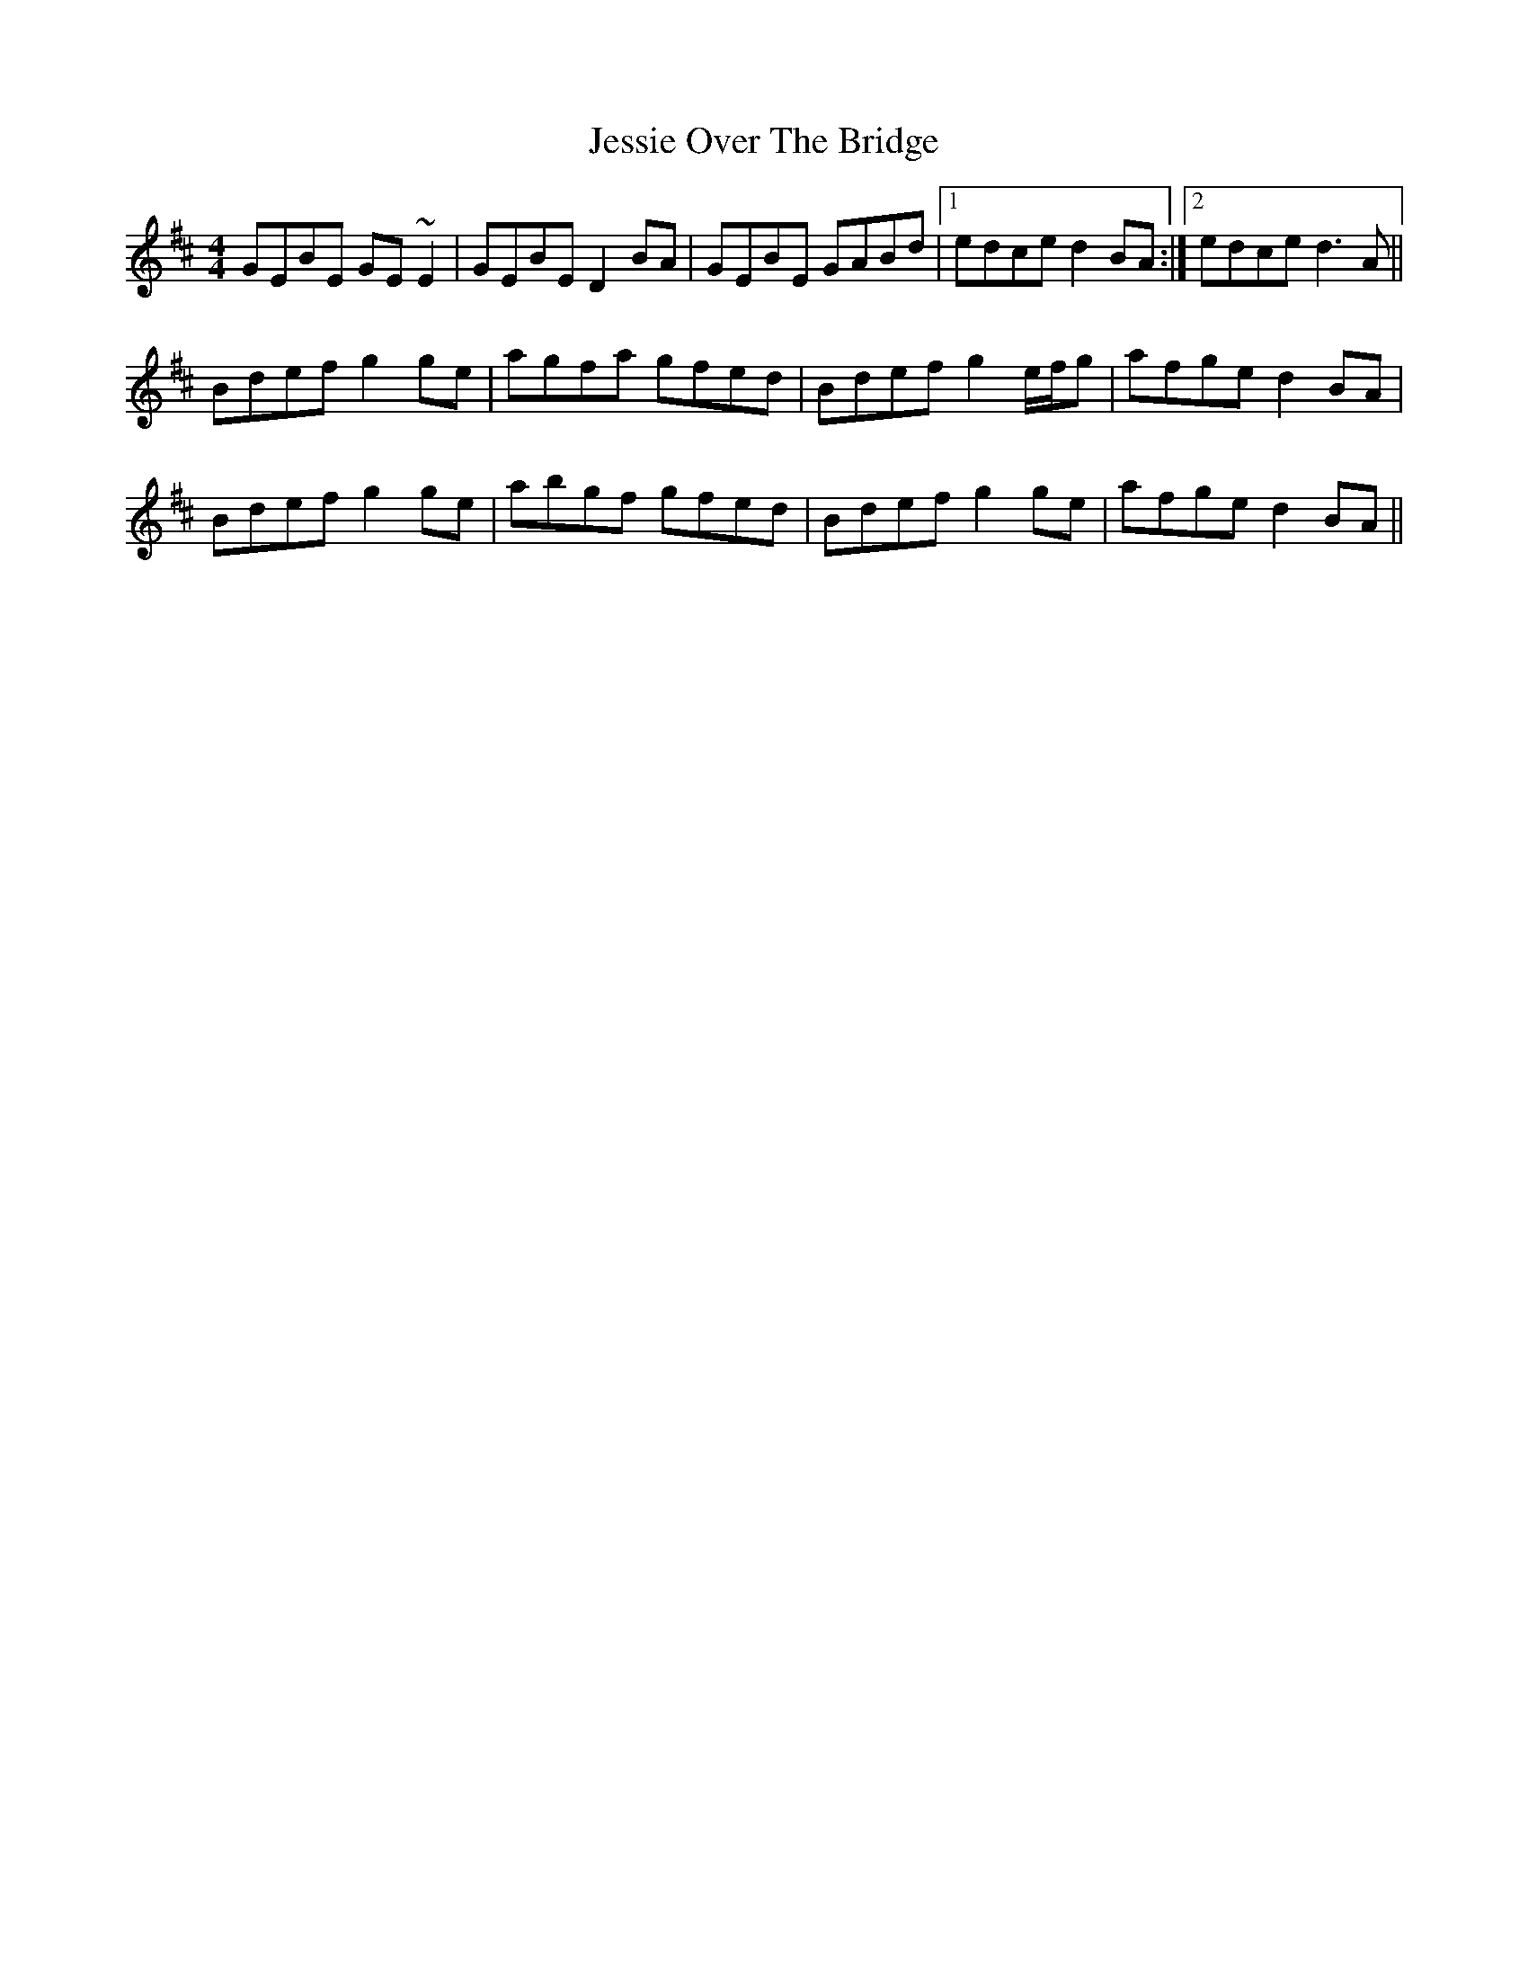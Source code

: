 X: 19865
T: Jessie Over The Bridge
R: reel
M: 4/4
K: Edorian
GEBE GE~E2|GEBE D2BA|GEBE GABd|1 edce d2BA:|2 edce d3A||
Bdef g2ge|agfa gfed|Bdef g2e/f/g|afge d2BA|
Bdef g2ge|abgf gfed|Bdef g2ge|afge d2BA||

